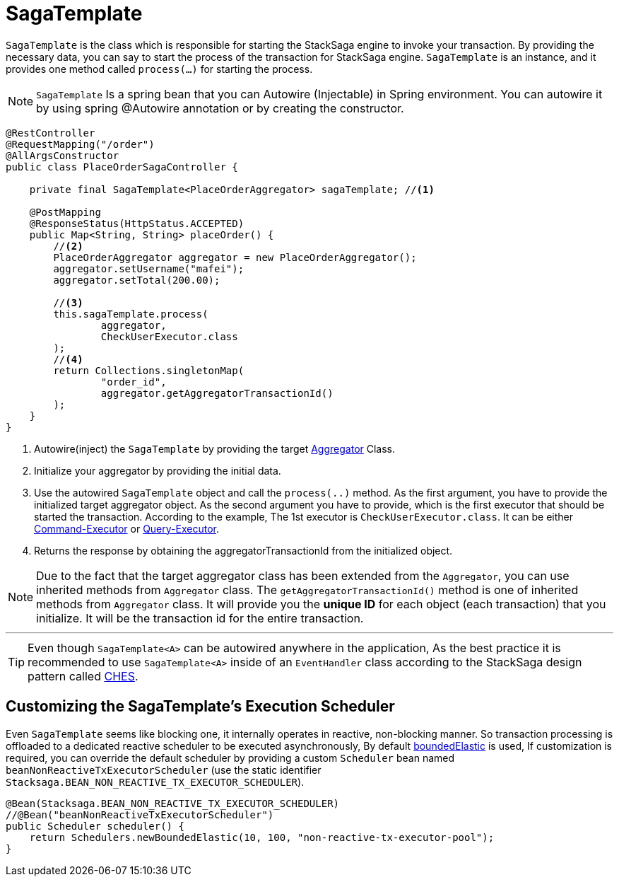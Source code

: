 = SagaTemplate [[saga_template]]

`SagaTemplate` is the class which is responsible for starting the StackSaga engine to invoke your transaction.
By providing the necessary data, you can say to start the process of the transaction for StackSaga engine.
`SagaTemplate` is an instance, and it provides one method called `process(...)` for starting the process.

NOTE: `SagaTemplate` Is a spring bean that you can Autowire (Injectable) in Spring environment.
You can autowire it by using spring @Autowire annotation or by creating the constructor.

[source,java]
----
@RestController
@RequestMapping("/order")
@AllArgsConstructor
public class PlaceOrderSagaController {

    private final SagaTemplate<PlaceOrderAggregator> sagaTemplate; //<1>

    @PostMapping
    @ResponseStatus(HttpStatus.ACCEPTED)
    public Map<String, String> placeOrder() {
        //<2>
        PlaceOrderAggregator aggregator = new PlaceOrderAggregator();
        aggregator.setUsername("mafei");
        aggregator.setTotal(200.00);

        //<3>
        this.sagaTemplate.process(
                aggregator,
                CheckUserExecutor.class
        );
        //<4>
        return Collections.singletonMap(
                "order_id",
                aggregator.getAggregatorTransactionId()
        );
    }
}
----

<1> Autowire(inject) the `SagaTemplate` by providing the target <<creating_aggregator_class,Aggregator>> Class.
<2> Initialize your aggregator by providing the initial data.
<3> Use the autowired `SagaTemplate` object and call the `process(..)` method.
As the first argument, you have to provide the initialized target aggregator object.
As the second argument you have to provide, which is the first executor that should be started the transaction.
According to the example, The 1st executor is `CheckUserExecutor.class`.
It can be either <<command_executor,Command-Executor>> or <<query_executor,Query-Executor>>.
<4> Returns the response by obtaining the aggregatorTransactionId from the initialized object.

NOTE: Due to the fact that the target aggregator class has been extended from the `Aggregator`, you can use inherited methods from `Aggregator` class.
The `getAggregatorTransactionId()` method is one of inherited methods from `Aggregator` class.
It will provide you the *unique ID* for each object (each transaction) that you initialize.
It will be the transaction id for the entire transaction.

'''

TIP: Even though `SagaTemplate<A>` can be autowired anywhere in the application, As the best practice it is recommended to use `SagaTemplate<A>` inside of an `EventHandler` class according to the StackSaga design pattern called <<test,CHES>>.

== Customizing the SagaTemplate's Execution Scheduler

Even `SagaTemplate` seems like blocking one, it internally operates in reactive, non-blocking manner.
So transaction processing is offloaded to a dedicated reactive scheduler to be executed asynchronously, By default https://projectreactor.io/docs/core/release/api/reactor/core/scheduler/Schedulers.html#boundedElastic--[boundedElastic] is used, If customization is required, you can override the default scheduler by providing a custom `Scheduler` bean named `beanNonReactiveTxExecutorScheduler` (use the static identifier `Stacksaga.BEAN_NON_REACTIVE_TX_EXECUTOR_SCHEDULER`).

[source,java]
----
@Bean(Stacksaga.BEAN_NON_REACTIVE_TX_EXECUTOR_SCHEDULER)
//@Bean("beanNonReactiveTxExecutorScheduler")
public Scheduler scheduler() {
    return Schedulers.newBoundedElastic(10, 100, "non-reactive-tx-executor-pool");
}
----